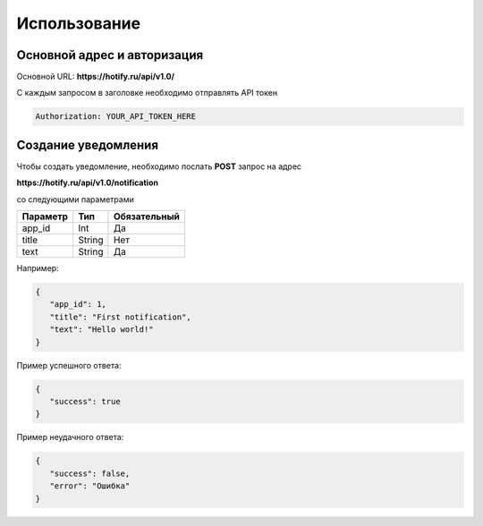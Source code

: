 Использование
=====
Основной адрес и авторизация
----------------
Основной URL: **https://hotify.ru/api/v1.0/**

С каждым запросом в заголовке необходимо отправлять API токен

.. code-block:: console

   Authorization: YOUR_API_TOKEN_HERE
   
Создание уведомления
----------------
Чтобы создать уведомление, необходимо послать **POST** запрос на адрес

**https://hotify.ru/api/v1.0/notification**

со следующими параметрами

+------------+------------+---------------+
| Параметр   | Тип        | Обязательный  |
+============+============+===============+
| app_id     | Int        | Да            |
+------------+------------+---------------+
| title      | String     | Нет           |
+------------+------------+---------------+
| text       | String     |  Да           |
+------------+------------+---------------+

Например:

.. code-block:: json

   {
      "app_id": 1,
      "title": "First notification",
      "text": "Hello world!"
   }

Пример успешного ответа:


.. code-block:: json

   {
      "success": true
   }

Пример неудачного ответа:


.. code-block:: json

   {
      "success": false,
      "error": "Ошибка"
   }
